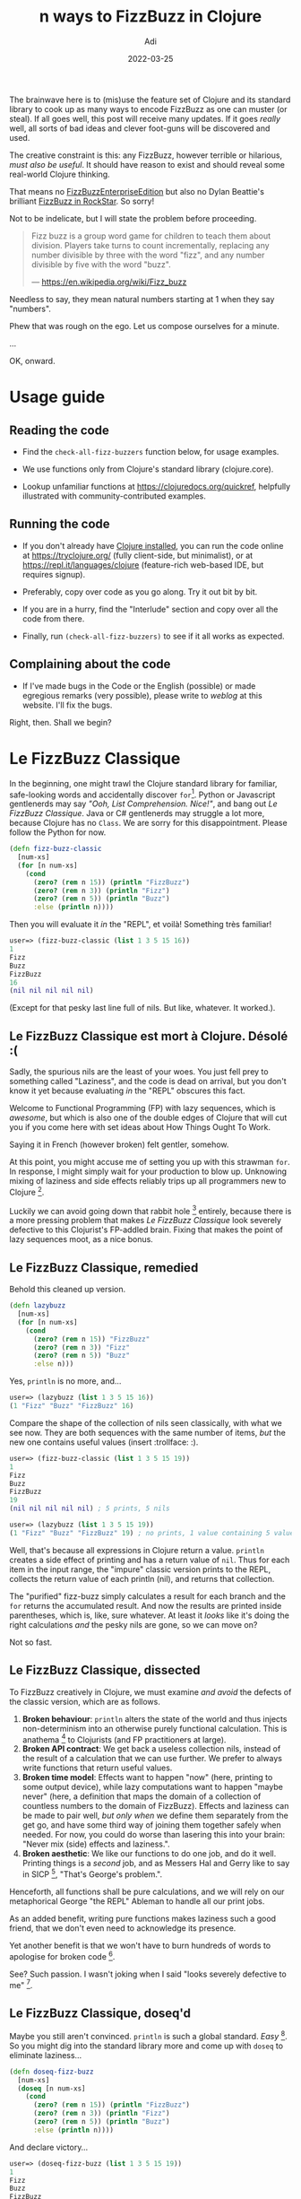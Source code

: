 # SHITE_META
#+title: n ways to FizzBuzz in Clojure
#+summary: FizzBuzz is everywhere. Every programmer passes through its rite of passage, or at least bears witness to another. Over the years, many gentlenerds have taken it upon themselves to discover ever new ways to incant those hoary symbols. I hereby enjoin these few drops of Clojure to that roiling ocean of FizzBuzzery.
#+author: Adi
#+date: 2022-03-25
#+updated: 2022-03-25
#+tags: clojure functional_programming howto riff
#+include_toc: yes
# SHITE_META

The brainwave here is to (mis)use the feature set of Clojure and its standard
library to cook up as many ways to encode FizzBuzz as one can muster (or steal).
If all goes well, this post will receive many updates. If it goes /really/
well, all sorts of bad ideas and clever foot-guns will be discovered and used.

The creative constraint is this: any FizzBuzz, however terrible or hilarious,
/must also be useful/. It should have reason to exist and should reveal some
real-world Clojure thinking.

That means no [[https://github.com/EnterpriseQualityCoding/FizzBuzzEnterpriseEdition][FizzBuzzEnterpriseEdition]]
but also no Dylan Beattie's brilliant [[https://www.youtube.com/watch?v=6avJHaC3C2U&t=3350s][FizzBuzz in RockStar]].
So sorry!

Not to be indelicate, but I will state the problem before proceeding.

#+begin_quote
Fizz buzz is a group word game for children to teach them about division.
Players take turns to count incrementally, replacing any number divisible by
three with the word "fizz", and any number divisible by five with the word "buzz".

--- https://en.wikipedia.org/wiki/Fizz_buzz
#+end_quote

Needless to say, they mean natural numbers starting at 1 when they say "numbers".

Phew that was rough on the ego. Let us compose ourselves for a minute.

...

OK, onward.

* Usage guide
** Reading the code
   - Find the ~check-all-fizz-buzzers~ function below, for usage examples.

   - We use functions only from Clojure's standard library (clojure.core).

   - Lookup unfamiliar functions at https://clojuredocs.org/quickref, helpfully
     illustrated with community-contributed examples.
** Running the code
   - If you don't already have [[https://clojure.org/guides/getting_started][Clojure installed]],
     you can run the code online at https://tryclojure.org/ (fully client-side,
     but minimalist), or at https://repl.it/languages/clojure (feature-rich
     web-based IDE, but requires signup).

   - Preferably, copy over code as you go along. Try it out bit by bit.

   - If you are in a hurry, find the "Interlude" section and copy over all the
     code from there.

   - Finally, run ~(check-all-fizz-buzzers)~ to see if it all works as expected.
** Complaining about the code

   - If I've made bugs in the Code or the English (possible) or made egregious
     remarks (very possible), please write to /weblog/ at this website. I'll
     fix the bugs.

   Right, then. Shall we begin?
* Le FizzBuzz Classique
  In the beginning, one might trawl the Clojure standard library for familiar,
  safe-looking words and accidentally discover ~for~[fn:stdlib].
  Python or Javascript gentlenerds may say /"Ooh, List Comprehension. Nice!"/,
  and bang out /Le FizzBuzz Classique/. Java or C# gentlenerds may struggle a
  lot more, because Clojure has no ~Class~. We are sorry for this disappointment.
  Please follow the Python for now.

  #+begin_src clojure
    (defn fizz-buzz-classic
      [num-xs]
      (for [n num-xs]
        (cond
          (zero? (rem n 15)) (println "FizzBuzz")
          (zero? (rem n 3)) (println "Fizz")
          (zero? (rem n 5)) (println "Buzz")
          :else (println n))))
  #+end_src

  Then you will evaluate it /in/ the "REPL", et voilà! Something
  très familiar!

  #+begin_src clojure
    user=> (fizz-buzz-classic (list 1 3 5 15 16))
    1
    Fizz
    Buzz
    FizzBuzz
    16
    (nil nil nil nil nil)
  #+end_src

  (Except for that pesky last line full of nils. But like, whatever. It worked.).
** Le FizzBuzz Classique est mort à Clojure. Désolé :(
   Sadly, the spurious nils are the least of your woes. You just fell prey to
   something called "Laziness", and the code is dead on arrival, but you don't
   know it yet because evaluating /in/ the "REPL" obscures this fact.

   Welcome to Functional Programming (FP) with lazy sequences, which is /awesome/,
   but which is also one of the double edges of Clojure that will cut you if you
   come here with set ideas about How Things Ought To Work.

   Saying it in French (however broken) felt gentler, somehow.

   At this point, you might accuse me of setting you up with this strawman ~for~.
   In response, I might simply wait for your production to blow up. Unknowing
   mixing of laziness and side effects reliably trips up all programmers new to
   Clojure [fn:repl].

   Luckily we can avoid going down that rabbit hole [fn:lazy] entirely, because
   there is a more pressing problem that makes /Le FizzBuzz Classique/ look
   severely defective to this Clojurist's FP-addled brain. Fixing that makes the
   point of lazy sequences moot, as a nice bonus.
** Le FizzBuzz Classique, remedied
   Behold this cleaned up version.

   #+begin_src clojure
     (defn lazybuzz
       [num-xs]
       (for [n num-xs]
         (cond
           (zero? (rem n 15)) "FizzBuzz"
           (zero? (rem n 3)) "Fizz"
           (zero? (rem n 5)) "Buzz"
           :else n)))
   #+end_src

   Yes, ~println~ is no more, and...

   #+begin_src clojure
   user=> (lazybuzz (list 1 3 5 15 16))
   (1 "Fizz" "Buzz" "FizzBuzz" 16)
   #+end_src

   Compare the shape of the collection of nils seen classically, with what we see
   now. They are both sequences with the same number of items, /but/ the new one
   contains useful values (insert :trollface: :).

   #+begin_src clojure
     user=> (fizz-buzz-classic (list 1 3 5 15 19))
     1
     Fizz
     Buzz
     FizzBuzz
     19
     (nil nil nil nil nil) ; 5 prints, 5 nils

     user=> (lazybuzz (list 1 3 5 15 19))
     (1 "Fizz" "Buzz" "FizzBuzz" 19) ; no prints, 1 value containing 5 values
   #+end_src

   Well, that's because all expressions in Clojure return a value. ~println~
   creates a side effect of printing and has a return value of ~nil~. Thus for
   each item in the input range, the "impure" classic version prints to the REPL,
   collects the return value of each println (nil), and returns that collection.

   The "purified" fizz-buzz simply calculates a result for each branch and the
   ~for~ returns the accumulated result. And now the results are printed inside
   parentheses, which is, like, sure whatever. At least it /looks/ like it's
   doing the right calculations /and/ the pesky nils are gone, so we can move on?

   Not so fast.
** Le FizzBuzz Classique, dissected
   To FizzBuzz creatively in Clojure, we must examine /and avoid/ the defects of
   the classic version, which are as follows.

   1. *Broken behaviour*: ~println~ alters the state of the world and thus
      injects non-determinism into an otherwise purely functional calculation.
      This is anathema [fn:anathema] to Clojurists (and FP practitioners at large).
   2. *Broken API contract*: We get back a useless collection nils, instead of the
      result of a calculation that we can use further. We prefer to always write
      functions that return useful values.
   3. *Broken time model*: Effects want to happen "now" (here, printing to
      some output device), while lazy computations want to happen "maybe never"
      (here, a definition that maps the domain of a collection of countless
      numbers to the domain of FizzBuzz). Effects and laziness can be made to
      pair well, /but only when/ we define them separately from the get go, and
      have some third way of joining them together safely when needed. For now,
      you could do worse than lasering this into your brain: "Never mix (side)
      effects and laziness.".
   4. *Broken aesthetic*: We like our functions to do one job, and do it well.
      Printing things is a /second/ job, and as Messers Hal and Gerry like to
      say in SICP [fn:sicp], "That's George's problem.".

   Henceforth, all functions shall be pure calculations, and we will rely on
   our metaphorical George "the REPL" Ableman to handle all our print jobs.

   As an added benefit, writing pure functions makes laziness such a good friend,
   that we don't even need to acknowledge its presence.

   Yet another benefit is that we won't have to burn hundreds of words to apologise
   for broken code [fn:please].

   See? Such passion. I wasn't joking when I said "looks severely defective to me" [fn:imperative].
** Le FizzBuzz Classique, doseq'd
   Maybe you still aren't convinced. ~println~ is such a global standard. /Easy/ [fn:simple].
   So you might dig into the standard library more and come up with ~doseq~ to
   eliminate laziness...

   #+begin_src clojure
     (defn doseq-fizz-buzz
       [num-xs]
       (doseq [n num-xs]
         (cond
           (zero? (rem n 15)) (println "FizzBuzz")
           (zero? (rem n 3)) (println "Fizz")
           (zero? (rem n 5)) (println "Buzz")
           :else (println n))))
   #+end_src

   And declare victory...

   #+begin_src clojure
     user=> (doseq-fizz-buzz (list 1 3 5 15 19))
     1
     Fizz
     Buzz
     FizzBuzz
     19
     nil ; maybe we can live with just one nil?
   #+end_src

   But the code is still fatally broken for the other reasons, and now /it is
   also worse/, because this implementation cannot say "here are /all/ the
   fizzbuzzes". Only a lazy definition can say this /and/ allow you to carry on
   computing. Besides, ~doseq~ is meant for cases when we /want to cause/ side
   effects. And the functional Clojurist almost never /wants/ to.

   Remember the children's game definition of FizzBuzz? It is beautiful because
   it /does not/ say "FizzBuzz only for the first K numbers". Now if you go
   DuckDuck search the standard coding interview version of the question, what
   do you find? "Write a program that prints the numbers from 1 to 100
   such that...".

   Boo.
** Le FizzBuzz Classique, doall'd
   As a famous TV detective would say; "Oh, just one other thing.". Here are ways
   to break your programs. And if you are feeling suitably adventurous, to also
   test the stability of your employment.

   The following invocation of ~lazybuzz~ in your ~-main~ would not be fine,
   assuming you wanted to do something useful with it. But would also not
   precipitate anything terrible.
   #+begin_src clojure
     (defn -main
       "The entry point to your microservice."
       [& args]
       ;; Do things ...
       (println "I'm about to do...")

       ;; No block, no foul.
       (lazybuzz (range))

       ;; Sure, why not ...
       (println "I'm done!"))
   #+end_src

   Here is a good way to break your software _and_ print FizzBuzzes to the console
   indefinitely (or at least as long as your computer can make new numbers).
   #+begin_src clojure
     (defn -main
       "The entry point to your microservice."
       [& args]
       ;; Do things ...
       (println "I'm about to do...")

       ;; Spin wheels until the numbers run out.
       (doseq-fizz-buzz (range))

       ;; Maybe never ...
       (println "I'm done!"))
   #+end_src

   As a funner party trick, if you make a computer (VM) with a bad output device
   (or redirect program output to /dev/full), then you can crash or hang your
   program. If you discover it crashes, feel free to daemonise it and make an
   infinitely restarting JVM process that does nothing but burn CPU cycles.
   Take that, cryptominers!

   To be fair, you can also break programs with lazy evaluation, with the added
   benefit of doing it silently. But at least you are forced to say ~doall~,
   which might make you feel at least a tiny bit guilty.
   #+begin_src clojure
     (defn -main
       "The entry point to your microservice."
       [& args]
       ;; Do things...
       (println "I'm about to do...")

       ;; Spin wheels silently, until OOM or no more numbers,
       ;; whichever happens first.
       (doall (lazybuzz (range)))

       ;; Maybe not ...
       (println "I'm done!"))
   #+end_src

   To see if you can get /fired/ by solving fizzbuzz (now that's a concept,
   innit?), you can ship to production [fn:fired] the...
   - doseq version, to fill up your log files with fizzbuzz. They will fill
     up really fast. Faster than logrotate.
   - doall lazybuzz version, to confuse the daylights out of everyone, at
     least until your process dies with OOM.
   - badly daemonised verison, to enjoy repeated restart cycles through crashes
     from number overflows and/or OOMs.
   - Or something actually dangerous...

   #+begin_src clojure
     (defn -main
       "The entry point to your microservice."
       [& args]
       ;; Do things...
       (println "I'm about to do...")

       ;; Your /thought/ you were going to /do/ something useful here.
       (fizz-buzz-classic (range))

       ;; You now falsely believe you did something useful ...
       (println "I'm done!"))
   #+end_src

   I assure you, experienced Clojurists are no longer grinning at the tomfoolery.
   Many of us have shipped [fn:lazyleak] (or /almost/ shipped) this category of
   bugs to prod. Not fun.

   OK, now I consider /Le Cheval Classique/ suitably flogged postmortem, and
   yourself suitably /Caveat Emptor/-ed.

   Now we will FizzBuzz joyously.
* Little functions are good!
  Once we remove the /ick/ of ~println~ from our code, we can see further room
  for improvement. ~(zero? (rem n divisor))~ is not only a common pattern,
  it is actually a distinct /idea/, viz. "Is ~n~ /divisible/ by ~divisor~?".

  We can name it locally, with ~let~.
  #+begin_src clojure
    (defn letbuzz
      [num-xs]
      (for [n num-xs]
        (let [divisible? (fn [n1 n2] (zero? (rem n1 n2)))] ; locally-bound lambda
          (cond
            (divisible? n 15) "FizzBuzz"
            (divisible? n 3) "Fizz"
            (divisible? n 5) "Buzz"
            :else n))))
  #+end_src

  /However/, this definition of divisibility is generally applicable to numbers,
  so it makes sense to define a top-level global concept.
  #+begin_src clojure
    (def divisible?
      "True when the remainder of n1/n2 is zero. e.g. (divisible? 4 2) => true"
      (fn [n1 n2] (zero? (rem n1 n2))))
  #+end_src

  Yep, ~defn~ is just ~def~ + ~fn~ under the hood, and we can conveniently
  write the same thing as follows.
  #+begin_src clojure
    (defn divisible?
      "True when the remainder of n1/n2 is zero. e.g. (divisible? 4 2) => true"
      [n1 n2]
      (zero? (rem n1 n2)))
  #+end_src

  We can also use ~comp~ to define divisibility more succinctly.
  #+begin_src clojure
    (def divisible?
      "True when the remainder of n1/n2 is zero. e.g. (divisible? 4 2) => true"
      (comp zero? rem))
  #+end_src

  Since the various implementations of ~divisible?~ are all pure functions,
  they are drop-in replacements for each other ("referentially transparent").
  Use whichever version you like best.

  It may seem silly to write such tiny functions, but we earn a lot of firepower
  by lifting out named domain concepts, /especially/ the simple ones, because
  we can /compose/ them flexibly to express other domain concepts as needed.
* map reduce for FizzBuzz
  Here's a doozy. By putting FizzBuzz /logic/ inside ~for~, we have in fact
  deeply intertwined [fn:complect] two very distinct computations; viz. sequence
  generation, and choice-making.

  Suppose we lifted out the decision logic into its own function?
  #+begin_src clojure
    (defn basic-buzz
      "We can also trivially rewrite this with 'condp'.
      ref: https://clojuredocs.org/clojure.core/condp"
      [n]
      (cond
        (divisible? n 15) "FizzBuzz"
        (divisible? n 3) "Fizz"
        (divisible? n 5) "Buzz"
        :else n))

    (comment
      ;; Unsurprisingly...
      (basic-buzz 1) => 1
      (basic-buzz 3) => "Fizz"
      (basic-buzz 5) => "Buzz"
      (basic-buzz 15) => "FizzBuzz"
      )
  #+end_src

  Now we can bring back ~for~ this way...
  #+begin_src clojure
    (def all-fizz-buzzes
      (for [n (rest (range))]
        (basic-buzz n)))
  #+end_src

  But our new choice opens up the design space, because we can directly say
  "this is just a mapping of the domain of numbers to the domain of FizzBuzz".
  #+begin_src clojure
    (def all-fizz-buzzes
      (map basic-buzz (rest (range))))
  #+end_src

  Now since ~map~ is conceptually just a special case of ~reduce~, we could write
  the following. /However/ in Clojure, ~map~ is lazy but ~reduce~ is eager, and
  we only use /reduce/ when we want to force a final calculation.
  #+begin_src clojure
    (def just-some-fizz-buzzes
      (reduce (fn [result n]
                (conj result
                      (basic-buzz n)))
              []
              ;; the classic programmer's problem statement
              (range 1 101)))
  #+end_src

  Once again, we earned more compositional power by lifting out another small
  concept. Let's do some more of that.
* Domain Driven Design FizzBuzz
  We can further define concepts specific to the business domain of FizzBuzz.
  This opens up our design space even more.

  Before that I'll make one small tweak to help us express ourselves better.
  I'll rearrange the argument list of ~divisible?~ so that the "more constant"
  argument is placed first, and successively more variable argument(s) are
  placed successively. Also rely on "truthiness" in Clojure to imply yes/no.
  #+begin_src clojure
    (defn divisible?
      "Given a number 'n', return the given word (truthy) when it is divisible
       by the divisor, or nil otherwise (falsey)."
      [divisor the-word n]
      (when (zero? (rem n divisor))
        the-word))

    (def fizzes?
      "Is a given number divisible by 3?"
      (partial divisible? 3 "Fizz"))

    (def buzzes?
      "Is a given number divisible by 5?"
      (partial divisible? 5 "Buzz"))

    (def fizzbuzzes?
      "Is a given number divisible by 3 and 5?"
      (partial divisible? 15 "FizzBuzz"))
  #+end_src

  Now we can rewrite ~basic-buzz~ using ~or~, which short-circuits, and
  returns the first /truthy/ value it encounters. You will see this construct
  in real-world Clojure code.
  #+begin_src clojure
    (defn or-buzz
      "Just like conditional matching, but exploit short-circuit behaviour of 'or'.
       Sadly, order of conditionals still matters."
      [n]
      (or (fizzbuzzes? n)
          (buzzes? n)
          (fizzes? n)
          n))
  #+end_src

  We argued that we are essentially expressing a choice, and that we can even
  do it with ~juxt~, because once we grok ~juxt~, we want to use it /everywhere/.
  #+begin_src clojure
    (defn juxt-buzz
      "juxt for fun:
           e.g. ((juxt f g h) 42) -> [(f 42) (g 42) (h 42)]
           cf. https://clojuredocs.org/clojure.core/juxt
       Sadly, order of conditional checks still matters, which combined with
       the nil-punning that's going on here is too subtle for production use."
      [n]
      (some identity ((juxt fizzbuzzes? buzzes? fizzes? identity)
                      n)))
  #+end_src
  Yeah, that's a head-scratcher. Best leave it back at home.
* Actually Domain Driven FizzBuzz
  You might protest that well actually the clever little functions, in fact,
  express the domain of the /solution/ (the business of calculating FizzBuzz),
  not the domain of the /problem/ (arithmetic representation of FizzBuzz).

  And even though I flunked maths a lot, I would concur. So here goes nothing...

  15 is the least common multiple of the prime factors. Suppose we cook up an
  encoding scheme based on remainders of 15, and write it down as a lookup table?
  We can then find ~(rem n 15)~, and look up the answer to FizzBuzz in the table.

  Why do a lookup table? Well, what is the simplest possible function? A literal
  hard-coded lookup table!

  In Clojure, we can use hash-maps to write down look-up tables.
  #+begin_src clojure
    ;; A table of remainders of 15, in a hash-map.
    {0  "FizzBuzz"
     3  "Fizz"
     6  "Fizz"
     9  "Fizz"
     12 "Fizz"
     5  "Buzz"
     10 "Buzz"}
  #+end_src

  And here is a very fun and useful fact. Clojure hash-maps are not just inert
  data. They also behave as functions of their keys. We can literally call
  ~({:a 42} :a)~ and get back 42. Noice!

  So suppose we define a global lookup table?
  #+begin_src clojure
    (def rem15->fizz-buzz
      {0  "FizzBuzz"
       3  "Fizz"
       6  "Fizz"
       9  "Fizz"
       12 "Fizz"
       5  "Buzz"
       10 "Buzz"})

    (comment
      (rem15->fizz-buzz (rem 3 15)) => "Fizz"
      (rem15->fizz-buzz (rem 5 15)) => "Buzz"
      (rem15->fizz-buzz (rem 15 15)) => "FizzBuzz"
      (rem15->fizz-buzz (rem 1 15)) => nil
      )
  #+end_src

  See the ~nil~ returned for "no result found"? If you were paying attention
  to the nil punning [fn:nilpun], and the short-circuiting ~or~, you might get
  the following idea. And you would not be wrong.
  #+begin_src clojure
    (defn or-rem15-buzz
      [n]
      (or (rem15->fizz-buzz (rem n 15))
          n))
  #+end_src

  But we can be more right by using the ~get~ function, which is designed for
  use with hash-maps, and which allows us to conveniently specify a fallback
  value for the "not found" case.
  #+begin_src clojure
    (defn get-rem15-buzz
      [n]
      (get rem15->fizz-buzz
           (rem n 15)
           n))
  #+end_src

  Not to press the point, but they are referentially transparent.
  #+begin_src clojure
    (= (map or-rem15-buzz (range 1 16))
       (map get-rem15-buzz (range 1 16)))
  #+end_src

  You may have also astutely noted that, in both the implementations above,
  the order of calculation ceases to matter. Now we are doing maths.
* FizzBuzz by construction
  Closely related to remainder lookup tables, we can make the observation that
  FizzBuzz is cyclical in modulo 3, 5, and 15. So we can directly define the
  /idea/ of FizzBuzz in those terms.

  This FizzBuzz is correctly ordered /by definition/.
  #+begin_src clojure
    (def mod-cycle-buzz
      "We can declare a lazy sequence of FizzBuzz as modulo 3, 5, 15.
      The sequence is ordered by definition."
      (let [n  identity
            f  (constantly "Fizz")
            b  (constantly "Buzz")
            fb (constantly "FizzBuzz")]
        (cycle [n n f
                n b f
                n n f
                b n f
                n n fb])))
  #+end_src

  Now, Clojure's ~map~ is not only lazy, it can also apply a function of ~n~
  arguments over ~n~ collections until any one of the collections is exhausted.
  So we can...
  #+begin_src clojure
    (def all-fizz-buzzes
      (map (fn [f n] (f n))
           mod-cycle-buzz ; countless modulo pattern
           (rest (range)))) ; countless sequence of numbers
  #+end_src

  If we think in terms of the prime factors 3 and 5, along with modulo cycles,
  it may inspire a generalised version of fizzbuzz, like so.
  #+begin_src clojure
    (defn any-mod-cycle-buzz
      "Given a number and a sequence of words mapping to prime factors,
       either return the corresponding word-version for the number position,
       or the number itself, if no prime factor exists.

       Basically, the set of words should map to set of prime factors.

       We also don't make any assumptions about order of words here. It is up
       to the caller to choose whatever sequence they please."
      [num & words]
      (or (not-empty (reduce str words))
          num))

    (map any-mod-cycle-buzz
         (range 1 16)
         (cycle [nil nil "Fizz"])
         (cycle [nil nil nil nil "Buzz"]))
  #+end_src

  And last but not least, this interpretation allows us to express the arithmetic
  /identity/ of the whole category of FizzBuzzes, which is, just the number
  sequence itself. (As in, the identity of + is 0 and that of * is 1).
  #+begin_src clojure
    (map any-mod-cycle-buzz
         (range 1 16))
  #+end_src
  But then again, I've flunked maths too often to be confident about any of this.
  Please complain to me if I'm wrong.
* Interlude: all the fizz-buzzes so far
  I'll drop this mini /pièce de résistance/ (for now), and pause for a breather.
  I've copied down all the fizz-buzz variants (minus doc strings for brevity).
  #+begin_src clojure
    (ns all.them.fizz.buzzers)

    (def fizz-buzz map) ; now, what `map` can do fizz-buzz can too

    ;; Le FizzBuzz Classique Functional

    (defn basic-buzz
      [n]
      (let [divisible? (comp zero? rem)]
        (cond
          (divisible? n 15) "FizzBuzz"
          (divisible? n 5) "Buzz"
          (divisible? n 3) "Fizz"
          :else n)))


    ;; Branching logic FizzBuzzes

    (defn divisible?
      [divisor the-word n]
      (when (zero? (rem n divisor))
        the-word))

    (def fizzes? (partial divisible? 3 "Fizz"))
    (def buzzes? (partial divisible? 5 "Buzz"))
    (def fizzbuzzes? (partial divisible? 15 "FizzBuzz"))

    (defn or-buzz
      [n]
      (or (fizzbuzzes? n)
          (buzzes? n)
          (fizzes? n)
          n))

    (defn juxt-buzz
      [n]
      (some identity
            ((juxt fizzbuzzes? buzzes? fizzes? identity)
             n)))


    ;; More mathematical FizzBuzzes

    (def rem15->fizz-buzz
      {0  "FizzBuzz"
       3  "Fizz"
       6  "Fizz"
       9  "Fizz"
       12 "Fizz"
       5  "Buzz"
       10 "Buzz"})

    (defn or-rem15-buzz
      [n]
      (or (rem15->fizz-buzz (rem n 15))
          n))

    (defn get-rem15-buzz
      [n]
      (get rem15->fizz-buzz
           (rem n 15)
           n))

    (def mod-cycle-buzz
      (let [n  identity
            f  (constantly "Fizz")
            b  (constantly "Buzz")
            fb (constantly "FizzBuzz")]
        (cycle [n n f
                n b f
                n n f
                b n f
                n n fb])))

    (defn any-mod-cycle-buzz
      [num & words]
      (or (not-empty (reduce str words))
          num))

    ;; Inspect and check the fizz-buzzes

    (defn call-all-fizz-buzzers
      [range-of-buzzees]
      [(fizz-buzz basic-buzz
                  range-of-buzzees)
       (fizz-buzz or-buzz
                  range-of-buzzees)
       (fizz-buzz juxt-buzz
                  range-of-buzzees)
       (fizz-buzz or-rem15-buzz
                  range-of-buzzees)
       (fizz-buzz get-rem15-buzz
                  range-of-buzzees)
       (fizz-buzz (fn [f n] (f n))
                  mod-cycle-buzz
                  range-of-buzzees)
       (fizz-buzz any-mod-cycle-buzz
                  range-of-buzzees
                  (cycle [nil nil "Fizz"])
                  (cycle [nil nil nil nil "Buzz"]))])

    (defn check-all-fizz-buzzers
      "Return true if all known fizz-buzzers produce equal results
       for the programmer's FizzBuzz for numbers 1 to 100"
      []
      (apply = (call-all-fizz-buzzers (range 1 101))))
  #+end_src

  And lest we forget, let us flog the dead horse one last time.
  #+begin_src clojure
    (defn severely-broken-buzz
      "Please don't do this in Clojure."
      [n]
      (cond
        (divisible? n 15) (println "FizzBuzz")
        (divisible? n 3) (println "Fizz")
        (divisible? n 5) (println "Buzz")
        :else (println n)))
  #+end_src

  The mind is abuzz drafting moaaaar variants... Stay tuned!
* Peano FizzBuzz
  Since we are computing with natural numbers, we can express FizzBuzz in terms
  of the "Successor" operation of Peano arithmetic.

  However, we have to modify our number system a bit to make it work right.
  We define a PeanoBuzz number to be a pair of a natural number and its FizzBuzz
  counterpart. The /PeanoBuzz/ number system starts at ~[0 0]~.

  We can enjoy the fruits of compositionality that we planted earlier.
  #+begin_src clojure
    (ns all.them.fizz.buzzers)

    (def rem15->fizz-buzz
      {0  "FizzBuzz"
       3  "Fizz"
       6  "Fizz"
       9  "Fizz"
       12 "Fizz"
       5  "Buzz"
       10 "Buzz"})

    (defn get-rem15-buzz
      [n]
      (get rem15->fizz-buzz
           (rem n 15)
           n))

    (def S
      "The PeanoBuzz number system starting at [0 0] is closed under
      this definition of Successor."
      (comp (juxt identity get-rem15-buzz)
            inc
            first))

    (def all-peano-buzzes
      (iterate S [0 0]))

    (comment
      (= (take 16 all-peano-buzzes)
         [[0 0] [1 1] [2 2]
          [3 "Fizz"] [4 4]
          [5 "Buzz"]
          [6 "Fizz"] [7 7] [8 8]
          [9 "Fizz"]
          [10 "Buzz"] [11 11]
          [12 "Fizz"] [13 13] [14 14]
          [15 "FizzBuzz"]]))
  #+end_src
  Since we have a ~S~ that closes over the /PeanoBuzz/ number system, I wonder
  if we can satisfy all the [[https://en.wikipedia.org/wiki/Peano_axioms][Peano Axioms]]? Probably another blog post :)

  Incidentally, we can trivially map the domain of PeanoBuzz back into the
  domain of FizzBuzz.
  #+begin_src clojure
    (ns all.them.fizz.buzzers)

    (= (fizz-buzz basic-buzz
                  (range 1 101))
       (fizz-buzz second
                  (take 100 (rest all-peano-buzzes))))
  #+end_src

  We are already half way to Lambda Calculus / Church Numerals. But going there
  will side-track our FizzBuzz expedition way too much. So I'll leave the Church
  Numerals version as an exercise to the reader [fn:churchnums]. Try to make it
  so that that we can define an ~all-church-nums-buzz~ and slot it into the
  ~fizz-buzz~ checks we already have.
* Dispatch Buzz
  If you squint at the conditional FizzBuzzes, like ~basic-buzz~, ~or-buzz~ etc.,
  you might re-see them as a /dispatch/ problem. And why would you be wrong?
  They, like any other if-else-y construct are truth tables hard-wired to
  "finalised" values or operations.

  Naturally we will follow the consummate Clojurian's primal instinct of needing
  to pry apart two things masquerading as one (/"decomplecting"/ [fn:decomplect]
  in Clojurish). But, /what exactly/ are we, ah, /decomplecting/? Now that is
  a very interesting rabbit hole.

  In this case we are /"separating mechanism from policy"/ [fn:mechapolicy].
  Figuring out how to do this delivers a powerful, flexible method of program
  design into our eager hands.

  This table shows "mechanism" and "policy" hard-wired together.

  #+begin_src org
  <-- ------- MECHANISM -------- -->|<-- POLICY -->

  | n divisible? 3 | n divisible? 5 | Final value |
  |----------------+----------------+-------------|
  | true           | true           | FizzBuzz    |
  | true           | false          | Fizz        |
  | false          | true           | Buzz        |
  | false          | false          | n           |
  #+end_src

  Here is an attempt to pry the two apart.

  /*Mechanism*/

  The /*"mechanism"*/ here is /any/ function that translates a number (or more
  generally, /any/ thing) to the two inputs of a 2-value truth table. We can
  see it more clearly if we rewrite the input columns of the truth table like
  this. Here ~f~ and ~g~ are functions of ~a~ to Boolean.

  #+begin_src org
    | (f a) | (g a) |
    |-------+-------|
    | true  | true  |
    | true  | false |
    | false | true  |
    | false | false |
  #+end_src

  We can express this as a Clojure punction 'coz (f a) (g a) is ((juxt f g) a).
  #+begin_src clojure
    (ns dispatch.buzz)

    (defn mechanism
      "Given two functions, presumably of anything -to-> Boolean, return
      a function that can construct inputs of a 2-input truth table."
      [f? g?]
      (juxt f? g?))
  #+end_src

  See? Such abstract. Much general-purpose. Very decomplect. Wow.

  /*Policy*/

  Here, we define /*"policy"*/ as something having special context of FizzBuzz
  that consumes input rows of the truth table and emits corresponding output fields.

  First, we specialise the abstract ~mechanism~ to a FizzBuzz mechanism. You
  may smirk [fn:javajoke], but just you wait. There is a (multi) method to the
  madness...

  Here is the table we started with, rewritten for our specialisation.

  #+begin_src org
    | (fizzes? n) | (buzzes? n) | (mechanism fizzes? buzzes?) -> mfb |
    |-------------+-------------+------------------------------------|
    | true        | true        | (mfb n) => "FizzBuzz"              |
    | true        | false       | (mfb n) => "Fizz"                  |
    | false       | true        | (mfb n) => "Buzz"                  |
    | false       | false       | (mfb n) => n                       |
  #+end_src

  Here is the intermediate step of the specialisation, viz. ~(mechanism f g) -> h~.
  #+begin_src clojure
    (ns dispatch.buzz)

    (defn divisible?
      [divisor n]
      (zero? (rem n divisor)))

    (def fizzes? (partial divisible? 3))
    (def buzzes? (partial divisible? 5))

    ;; If we take the abstract mechanism and give it functions
    ;; that test numbers for fizzery and buzzery, then we can
    ;; construct a version of the truth table that is /concretely/
    ;; specific to FizzBuzz.
    (comment
      (= (map (mechanism fizzes? buzzes?)
              [15 3 5 1])
         [[true true]
          [true false]
          [false true]
          [false false]])
      )
  #+end_src

  Finally, we hang it all together with Clojure's multimethods [fn:multimethods], like so.
  #+begin_src clojure
    (ns dispatch.buzz)

    (def fizz-buzz map)

    (def fizz-buzz-mechanism
      (mechanism fizzes? buzzes?))

    (defmulti dispatch-buzz
      "It yields the third column of the truth table."
      fizz-buzz-mechanism)

    ;; The /Policy/, fully realised.
    ;; ((mechanism fizzes? buzzes?) n) -> final results
    (defmethod dispatch-buzz [true true]
      [n]
      "FizzBuzz")

    (defmethod dispatch-buzz [true false]
      [n]
      "Fizz")

    (defmethod dispatch-buzz [false true]
      [n]
      "Buzz")

    (defmethod dispatch-buzz :default
      [n]
      n)

    ;; The /Policy/, applied.
    (comment
      (= (fizz-buzz dispatch-buzz
                    [1 3 5 15 16])
         [1 "Fizz" "Buzz" "FizzBuzz" 16])
      )
  #+end_src

  Yes, 'tis a wee FizzBuzz interpreter!

  (Pirouettes off-stage, gracefully.)
* Embarrassingly Parallel FizzBuzz
  It turns out FizzBuzz is one of those so-called [[https://en.wikipedia.org/wiki/Embarrassingly_parallel][Embarrassingly Parallel]] problems.

  #+begin_src clojure
    (ns all.them.fizz.buzzers)

    (def fizz-buzz map)

    ;; Add 1 character for parallel map.
    (def embarrassingly-parallel-fizz-buzz pmap)

    (comment
      (let [range-of-buzzees (range 1 101)]
        (= (fizz-buzz basic-buzz
                      range-of-buzzees)
           (embarrassingly-parallel-fizz-buzz basic-buzz
                                              range-of-buzzees)))
      )
  #+end_src
  I was almost too embarrassed to write this, but I'm glad good sense prevailed,
  because the trivial replacement of ~map~ with ~pmap~ teaches a lesson.

  Parallelism is impossibly hard if we don't have pure functions, immutability,
  and laziness. When we do, it reduces to merely hard but tractable. The
  proverbial single character code modification (in this case, literally so)
  gets a free ride on those other constructs.

  We can see it in ~pmap~'s implementation. It is fairly straightforward. Fetch
  its source and stare at it for a bit; ~(clojure.repl/source pmap)~. You will
  be able to make sense of it with a bit of cross-referencing ClojureDocs.

  If your favourite language has something similar (parallel version of a
  sequential function), and if you choose to compare implementations, I will
  be delighted to learn from your analysis!
* OOP Buzz
  What is an Object in, say, Java? It is a combination of four distinct things:
  - Name (Class name / Java type)
  - Structure (Class members, methods etc.)
  - Behaviour (effects caused by methods)
  - State (contained in the run-time instance of the Class)

  In Clojure, /all of these are separate/ ("available a la carte", in Clojurish),
  the consequences of which are hard to explain sans a motivating example.

  Clojure's approach to Polymorphism allow us to do things like this.
  #+begin_src clojure
    (ns oops.fizzbuzz)

    (def divisible? (comp zero? rem))
    (def fizz-buzz map)

    ;; Like a Java Interface, but better.
    (defprotocol IFizzBuzz
      (proto-buzz [this]))

    ;; We can add new behaviour to existing types,
    ;; including /any/ Java built-in type.
    (extend-protocol IFizzBuzz
      java.lang.Number
      (proto-buzz [this]
        (cond
          (divisible? this 15) "FizzBuzz"
          (divisible? this 3) "Fizz"
          (divisible? this 5) "Buzz"
          :else this)))

    (comment
      ;; Now we can do this
      (= (fizz-buzz proto-buzz
                    [1 3 5 15 16])
         [1 "Fizz" "Buzz" "FizzBuzz" 16])

      ;; And we can also do this
      (= (fizz-buzz proto-buzz
                    [1.0 3.0 5.0 15.0 15.9])
         [1.0 "Fizz" "Buzz" "FizzBuzz" 15.9])

      ;; WITHOUT breaking any existing Equality semantics.
      ;; (= 42 42) => true (long and long)
      ;; (= 42 42.0) => false (long and double)
      ;; (= 42.0 42.0) => true (double and double)

      ;; Thus, this is false, as it should be.
      (= (fizz-buzz proto-buzz
                    [1 3 5 15 16])
         (fizz-buzz proto-buzz
                    [1.0 3.0 5.0 15.0 15.9]))
      )
  #+end_src

  Not to put too fine a point on it, but Clojure is a /far more capable/
  Object Oriented Programming System than say Java or Kotlin, a fact which I
  have personally profited from handsomely in the past [fn:inclojuretalk].

  Why?

  In short, Clojure cleanly solves the "[[https://en.wikipedia.org/wiki/Expression_problem][Expression Problem]]".

  In long, you can...
  - Watch [[https://www.youtube.com/watch?v=kQhOlWXXl2I][Clojure Protocols Explained]], by Sean Devlin.
  - Watch [[https://www.infoq.com/presentations/Clojure-Expression-Problem/][Clojure's Solutions to the Expression Problem]], by Chris Houser.
  - Listen to [[https://www.infoq.com/interviews/hickey-clojure-protocols/][Rich Hickey on Protocols and Clojure 1.3]], by Rich Hickey.
  - Read "[[https://gist.github.com/reborg/dc8b0c96c397a56668905e2767fd697f][Rich Already Answered That!]]", curated by reborg.
    /"A list of commonly asked questions, design decisions, reasons why Clojure
    is the way it is as they were answered directly by Rich."/
  - Read the parable of [[https://people.csail.mit.edu/gregs/ll1-discuss-archive-html/msg03277.html][The venerable master Qc Na and his student Anton]].
    This [[https://news.ycombinator.com/item?id=14235020][HN thread]] also has some interesting links (and diatribes).

  In /very/ short... Tweet this, look smart, get paid!

  #+begin_quote
  /If you do Functional Programming right, you get Object Oriented Programming
  for free #Clojure. (And vice-versa e.g. #Erlang #Smalltalk #OCaml)./

  - Yours Truly
  #+end_quote
* Non-Destructive FizzBuzz
  ~proto-buzz~ is a great motivating example of what I would like to call the
  /*Non-Destructive*/ FizzBuzz.

  All the FizzBuzz solutions seen previously, except PeanoBuzz, lose information.
  This is almost always bad because its impossible to reverse information loss.
  The inverse is also true. It is almost always good to /augment/ information.
  Prefer to enrich information and retain as much as resources permit (organised
  neatly, of course). Ask any lawyer or accountant or friendly neighbourhood
  Clojurian which alternative would set their hair on fire.

  Here I play with some more ways to FizzBuzz non-destructively.

  As I do, I meditate upon the extra super nice thing about ~proto-buzz~.
  Which is that we did /not/ have to invent a new number system or box numbers
  in some composite FizzBuzz data representation /and/ we lost no functionality
  --- numbers still behave exactly as we expect, with zero added overhead!
** Composite Data Buzz
   PeanoBuzz was an example of writing FizzBuzz in terms of "composite" data.
   Abstractly, that idea is basically "attach some meta-data to my things".

   PeanoBuzz was a tuple ~[3 "Fizz"]~, but it could very well have been a custom
   map representation, say, ~{:n 3 :fizzbuzz "Fizz"}~.

   We can do one better by using Clojure Records to attach full-blooded Java
   types to our numbers [fn:boxednums] /and also/ make "composite" data, because
   Records give us all the features of generic hash-maps for free.
   #+begin_src clojure
     (ns boxed.fizz.buzz)

     (def divisible? (comp zero? rem))
     (def fizz-buzz map)

     (defrecord Fizz [n])
     (defrecord Buzz [n])
     (defrecord FizzBuzz [n])
     (defrecord Identity [n])

     (defn boxed-buzz
       [n]
       (cond
         (divisible? n 15) (->FizzBuzz n)
         (divisible? n 3) (->Fizz n)
         (divisible? n 5) (->Buzz n)
         :else (->Identity n)))

     (def all-boxed-buzzes
       (map boxed-buzz
            (rest (range))))

     (comment
       ;; Composite hash-map-like data!
       (= (fizz-buzz boxed-buzz
                     [1 3 5 15])
          [#boxed.fizz.buzz.Identity{:n 1}
           #boxed.fizz.buzz.Fizz{:n 3}
           #boxed.fizz.buzz.Buzz{:n 5}
           #boxed.fizz.buzz.FizzBuzz{:n 15}]) ; => true

       ;; Which is nondestructive!
       (= [1 3 5 15]
          (fizz-buzz (comp :n boxed-buzz)
                     [1 3 5 15])) ; => true

       ;; And which has real Java types!
       (= (map type (fizz-buzz boxed-buzz [1 3 5 15]))
          [boxed.fizz.buzz.Identity
           boxed.fizz.buzz.Fizz
           boxed.fizz.buzz.Buzz
           boxed.fizz.buzz.FizzBuzz]) ; => true
       )
   #+end_src

   Further exercises for the dear reader!
   - Re-implement PeanoBuzz using Clojure hash-maps!
   - Re-re-implement PeanoBuzz with Records!
   - /Separately/ write something that can return the classic string-or-number
     equivalent of your composite types! (Hint: use multimethods and/or protocols
     as appropriate).

   Last but not least, ask yourself "But what about equality? And the rest of
   arithmetic?" while comparing these with ~proto-buzz~.
** Clojure Spec'd Buzz
   Off-label use of [[https://clojure.org/guides/spec][Clojure Spec]]'s ~conform~ as a parser can be very handy.
   #+begin_src clojure
     (ns conformer.buzz)
     (require '[clojure.spec.alpha :as s])

     (defn divisible?
       [divisor n]
       (zero? (rem n divisor)))

     (def fizzes? (partial divisible? 3))
     (def buzzes? (partial divisible? 5))

     (s/def ::number number?)
     (s/def ::fizzes (s/and ::number fizzes?))
     (s/def ::buzzes (s/and ::number buzzes?))

     (comment
       ;; Now we can parse input data...
       (s/conform ::fizzes 3) ; => 3
       (s/conform ::buzzes 5) ; => 5
       (s/conform ::buzzes 3) ; => :clojure.spec.alpha/invalid
       (s/conform (s/and ::fizzes ::buzzes) 15) ; => 15

       ;; And we can handle non-conforming data gracefully,
       ;; instead of panicking and throwing exceptions.
       (s/conform (s/or ::fizzes ::buzzes) "lol") ; :clojure.spec.alpha/invalid
       )

     (def fizz-buzz-specs
       "Set of FizzBuzz parsers."
       #{::fizzes ::buzzes ::number})

     (defn spec-parse-buzz
       "Conform the given input to the set of specs for fizz-buzz, and return
       a pair of the input and a map of parsed values keyed by the parser name."
       [x]
       [x (zipmap fizz-buzz-specs
                  (map #(s/conform % x) fizz-buzz-specs))])

     (def all-spec-buzzes
       (map spec-parse-buzz
            (rest (range))))

     (comment
       ;; And we can...
       (take 100 all-spec-buzzes)

       ;; Which gives us enriched data, like this:
       (= (into {} (map spec-parse-buzz [1 3 5 15 "lol"]))
          {1 #:conformer.buzz{:fizzes :clojure.spec.alpha/invalid,
                              :buzzes :clojure.spec.alpha/invalid,
                              :number 1},
           3 #:conformer.buzz{:fizzes 3,
                              :buzzes :clojure.spec.alpha/invalid,
                              :number 3},
           5 #:conformer.buzz{:fizzes :clojure.spec.alpha/invalid,
                              :buzzes 5,
                              :number 5},
           15 #:conformer.buzz{:fizzes 15,
                               :buzzes 15,
                               :number 15},
           "lol" #:conformer.buzz{:fizzes :clojure.spec.alpha/invalid,
                                  :buzzes :clojure.spec.alpha/invalid,
                                  :number :clojure.spec.alpha/invalid}}) ; => true
      )
   #+end_src
   However, like off-label use of anything, this ~conform~-as-parser trick too
   skirts the "can be a very bad idea" territory.

   YMMV.
** Wicked pprint Buzz
   [[https://twitter.com/rdivyanshu][@rdivyanshu]] said to add this extra [[https://github.com/clojure/clojure/blob/b1b88dd25373a86e41310a525a21b497799dbbf2/src/clj/clojure/pprint/dispatch.clj#L175][pprint dispatcher]],
   /"and let no number escape fizzbuzzness when showing itself"/.

   Why not?
   #+begin_src clojure
     (ns pprint.buzz)
     (require '[clojure.pprint :as pp])

     (defn pprint-buzz
       [n]
       (let [divisible? (comp zero? rem)
             prettyprint (comp prn
                               (partial format "%d doth %s"))]
         (cond
           (divisible? n 15) (prettyprint n "FizzBuzzeth")
           (divisible? n 3) (prettyprint n "Fizzeth")
           (divisible? n 5) (prettyprint n "Buzzeth")
           :else (prettyprint n "not Fizzeth nor Buzzeth. Alas!"))))

     (comment
       ;; lol
       (#'pp/use-method pp/simple-dispatch java.lang.Number pprint-buzz)

       ;; nothing to see here... you will have to look at the REPL
       (doseq [n [1 3 5 15]]
         (pp/pprint n)) ;; lol lol lol lolllll
       )
   #+end_src
   You, Sir, are truly a gentlenerd and a scholar.

   Nondestructive, and hilarious to boot!
** Tagged Literal Buzz
   Thinking aloud...

   Clojure has a concept of "tagged literals"; plaintext labels that we can
   "attach" to data /without/ changing the literal value of our data, /and/
   transmit over wires along with the data.

   Clojure provides built-in support for a small set of some fairly universal
   types of literals (instant, UUID etc.). And I have used fancier tagged
   literals, but only in context of other people's libraries ([[https://github.com/juxt/aero][juxt/aero]]).

   How to make this work, I wonder?
   #+begin_src clojure
     (ns tagged.buzz)

     ;; We can do this, but how to work with it?

     (set! *default-data-reader-fn* tagged-literal)

     (def tagged-buzz
       #tagged.buzz/FizzBuzzSequence [#tagged.buzz/Fizz 3
                                      #tagged.buzz/Buzz 5
                                      #tagged.buzz/FizzBuzz 15
                                      #tagged.buzz/Number 1])
   #+end_src

   Note: Parked for now. I'm not sure if this a reasonably real-world FizzBuzz.
* Interlude: What more could we possibly decomplect?
  Well, in one word, /*Transducers*/.

  Which you can assume is Clojurish for "You haven't decomplected your Clojure
  quite enough just yet.". But before we go there, a quick survey.

  Thus far, we have pulled apart the FizzBuzz problem space in many dimensions.
  - Calculation v/s Effects (lifted out ~println~)
  - Calculation v/s Sequence generation (lifted fizzbuzz logic out of ~for~)
  - Definition v/s Realisation (lazy definitions like ~all-fizz-buzzes~)
  - Lifted out concepts in the domain of the /solution/ (~fizzes?~ ~buzzes?~ etc.)
  - Lifted out concepts in the domain of the /problem/ (modulo math FizzBuzzes)
  - Lifted all fizzbuzzes out of the concrete 3/5 FizzBuzz (~any-mod-cycle-buzz~)
  - Added Fizzbuzz-meaning to Numbers /without/ changing existing Number-meaning
    (protocols, and maybe also tagged literals if I can make it work sensibly)
  - Concrete Numbers v/s abstract representations (PeanoBuzz, ~mod-cycle-buzz~)
  - Calculation v/s Specification (~spec-parse-buzz~)
  - We even teased apart /printing context/ (wicked ~pprint-buzz~)

  Note that /*all of this belongs in the real-world Clojurian's design toolbox*./

  Not only do we do it "in the small", in our little namespaces and +monoliths+
  polyliths, we also do it "in the large" in our data-center-spanning distributed
  systems.

  But you see, in all the teasing apart so far, we /implied/ FizzBuzz was
  in-memory sequence processing. What if we /could not make any assumption
  whatsoever/ about data source, or data size, or data format, or process
  control, or the output sink? Can we still describe FizzBuzz in some useful way?

  Well, in one word, /*Transducers*/.

  Savvy Clojurians may appreciate that text above has [[https://clojure.org/reference/transducers#_terminology][transducer signature]].

  #+begin_quote
  (whatever, input -> whatever) -> (whatever, input -> whatever)

  "[[https://www.youtube.com/watch?v=6mTbuzafcII&t=1677s][Seems like a good project for the bar, later on.]]"
  - Rich Hickey
  #+end_quote
* Transducery Buzz
  This is really my feeble attempt to nerdsnipe you into falling into deep
  abstraction territory.

  I pray that you give yourself time to /absorb/ transducers. Peruse the code
  below. Then peruse the list of stimulating material that follows, over a
  relaxed weekend with several cups of delicious artisanal Oolong to salve
  the brain pain.
** What are we decomplecting?
   Because, with /*transducers*/, we will now /also/ pull apart:
   - Data source (sequence, stream, channel, socket etc.)
   - Data sink (sequence, stream, channel, socket etc.)
   - Data transformer (function of any value -> any other value)
   - Data transformation process (mapping, filtering, reducing etc.)
   - Some process control (we can transduce finite data (of course) as well as
     streams, and also have optional early termination in either case. I'm not
     sure about first-class support for other methods like backpressure.)

   Of course, for useful computations, we have to compose these back in some
   sensible way, appropriate to the context at hand (e.g. read numbers off a
   Kafka topic, FizzBuzz them, and send them to another Kafka topic, OR slurp
   numbers from file on disk, FizzBuzz them, and push into an in-memory queue).

   A word of caution. As you read, you may think "Ew, he peddles oldass Unix
   Pipes." [fn:unixpipes] (or shiny new Monads or Lambda Architecture(TM) or some
   familiar-to-you generics). You won't be /wrong/. You won't be /right/ either.

   Because, as is true for all sufficiently abstract abstractions, analogies
   are not equivalences. Details differ deeply and your brain will hurt at first.
   A lot. For example, it is /not/ obvious /why/, but the transducer's mandate
   of /a la carte/ re-composition /demands/ that /all/ the new pulling apart
   /must be fully compatible/ with /all/ the old pulling apart.

   'nuff said. Decomplecting our Clojure 'smore in 3... 2... 1...
   #+begin_src clojure
     (ns transducery.buzz)

     (def divisible?
       (comp zero? rem))

     (defn basic-buzz
       [n]
       (cond
         (divisible? n 15) "FizzBuzz"
         (divisible? n 3) "Fizz"
         (divisible? n 5) "Buzz"
         :else n))
   #+end_src

   zzzzz. snort. Old news. Whatever.
** Demo One: Computation and /Output/ format pulled apart
   #+begin_src clojure
     (ns transducery.buzz)

     ;; Separately define /only/ the transformation "xform"
     (def fizz-buzz-xform
       (comp (map basic-buzz)
             (take 100))) ;; early termination

     ;; Separately define /only/ input data
     (def natural-nums
       (rest (range)))

     ;; Compose to produce a sequence
     (comment
       (transduce fizz-buzz-xform ;; calculate each step
                  conj ;; and use this output method
                  []   ;; to pour output into this data structure
                  natural-nums) ;; given this input
       )

     ;; Compose differently to produce a string
     (comment
       (transduce fizz-buzz-xform ;; calculate each step
                  str ;; and use this output method
                  ""  ;; to catenate output into this string
                  natural-nums) ;; given this input
       )

     ;; Compose still differently to produce a CSV string
     (defn suffix-comma
       [s]
       (str s ","))

     (comment
       (transduce (comp fizz-buzz-xform
                        (map suffix-comma)) ;; calculate each step
                  str ;; and use this output method
                  ""  ;; to catenate output into this string
                  natural-nums) ;; given this input
       )

   #+end_src
   Pause for a bit.

   - Consider the parts we did /not/ have to modify /at all/ even though we
     modified /everything/ about the output and about the xform.
   - Consider what it might take to reuse any of the other fizzbuzzers instead
     of ~basic-buzz~.
   - Try it!
** Demo Two: Computation and /Input/ format pulled apart.
   #+begin_src clojure
     (ns transducery.buzz)

     ;; Setup
     (def numbers-file
       "Plaintext file containing numbers in some format."
       "/tmp/deleteme-spat-by-clj-fizz-buzz-demo.txt")

     ;; Write 10,000 natural numbers to file, one per line
     #_(spit numbers-file
             (clojure.string/join "\n" (range 1 10001)))

     ;; Read back to double-check we got it.
     #_(slurp numbers-file)


     ;; For contrast: This is how we might fizz-buzz traditionally.
     (comment
       ;; Like this, if we don't know our threading macros.
       ;; (Don't fret about it. This is just fine.)
       (let [fizz-buzz (fn [s] (basic-buzz (Integer/parseInt s)))]
         (take 15
               (map fizz-buzz
                    (clojure.string/split-lines (slurp numbers-file)))))


       ;; Or more Clojurishly, with our nifty threading macros.
       (->> numbers-file
            slurp
            clojure.string/split-lines
            (map #(basic-buzz (Integer/parseInt %)))
            (take 15))
       ;; I interrupted us with this, because of a pet peeve. People like to
       ;; describe this form as a "pipeline". It isn't. It is a formatting
       ;; sleight of hand that makes in-process call stacks of functions
       ;; /appear/ to be straight-line. The resulting shape visually suggests
       ;; punching data through a pipeline.
       ;;
       ;; Whereas pipelines are fundamentally streaming abstractions that
       ;; cross process boundaries.
       ;;
       ;; Transducers + xforms are highly pipeline-like.
       )

     ;; Apart from not really being pipelines, both these traditional versions
     ;; are also hopelessly complected with sequences, which malady is addressed
     ;; by this transducer version.
     (comment
       (transduce (comp (map #(Integer/parseInt %))
                        fizz-buzz-xform) ;; calculate each step
                  conj ;; and use this output method
                  []   ;; to pour output into this data structure
                  (clojure.string/split-lines
                   (slurp numbers-file))) ;; given this input
       )
   #+end_src

   A reader may complain that split-lines and file slurpin' is still complected.
   The reader would be right. Tim Baldridge's video series listed below will
   help work out how one might go about transducing over numbers-file directly.
** Demo Three: Use /only/ the xform as a calculator
   #+begin_src clojure
     (ns transducery.buzz)

     ;; The xform can still calculate just a single item:
     ((fizz-buzz-xform conj) [] 3) ;; => ["Fizz"]
     ((fizz-buzz-xform str) "" 3) ;; => "Fizz"
     ((fizz-buzz-xform str) "" 1) ;; => "1"
     ((fizz-buzz-xform (fn [_ out] out)) nil 3) ;; "Fizz"
     ((fizz-buzz-xform (fn [_ out] out)) nil 1) ;; 1
   #+end_src

   Hopefully now it is a little more obvious /why/ the transducer's mandate
   of /a la carte/ re-composition /demands/ that /all/ the new pulling apart
   /must be fully compatible/ with /all/ the old pulling apart.
** Further reading
   Transducers are very deep conceptually, and literally. Since Clojure 1.7,
   they have come to underpin all of Clojure's heavy-lift capability.

   I recommend drilling down this way.

   /*Thirty minute quickstart*/
   - Skim-read the official words introducing [[https://clojure.org/reference/transducers][Transducers]],
     and describing "[[https://clojure.org/guides/faq#transducers_vs_seqs][What are good use cases for transducers?]]".
   - Watch [[https://twitter.com/timbaldridge][Tim Baldridge]] lift the essence of transducers out from
     map/filter/reduce in 10 minutes: [[https://www.youtube.com/watch?v=WkHdqg_DBBs][Transducers - Episode 1 - Introduction to Transducers]]
   - Compare with ~(clojure.repl/source map)~ (and filter and reduce).

   /*Half day binge watch*/
   - Watch Rich Hickey [[https://www.youtube.com/watch?v=6mTbuzafcII][introduce Transducers]]
   - Follow Tim Baldridge through [[https://tbaldridge.pivotshare.com/categories/transducers/2426/media][9 short video demos]],
     where he "draws the rest of the Owl" so to speak, but actually, with all
     the intermediate steps accounted for. IMHO, this is hands-down the best
     exploration of transducers out there [fn:halgari].
   - Watch Rich Hickey dive [[https://www.youtube.com/watch?v=4KqUvG8HPYo][Inside Transducers]].

   /*Grok some real-world Transduction*/
   - [[https://github.com/bobby/kafka-streams-clojure][Kafkaesquely Streaming Transducery]]
   - [[https://www.grammarly.com/blog/engineering/building-etl-pipelines-with-clojure-and-transducers/][Grammar Transduction]]
   - [[https://github.com/hyPiRion/haskell-transducers][Transducers Haskellized]]
   - [[https://www.youtube.com/watch?v=1sC71eb9Ox0][Structure and Interpretation of Clojure Transducers]]
     re:Clojure 2021 workshop, by Ben Sless

   /*Exercise your brain*/
   - Write a FizzBuzz in Shell that can compute with any source/sink combination;
     in-line seq, mkfifo, files, sockets, URLs.
   - Next, replace /only/ the Shell FizzBuzz function with the ~basic-buzz~
     function we wrote (use babashka).
   - Finally, write an all-Clojure version around the ~basic-buzz~ function,
     /without/ losing the the ability to transparently read/write from/to
     seq, mkfifo, file, socket, URL.

   #+begin_src shell
     man bash |
         tr -cs A-Za-z '\n' |
         tr A-Z a-z |
         sort | uniq -c | sort -rn |
         sed 10q
   #+end_src

   [[https://www.evalapply.org/posts/shell-aint-a-bad-place-to-fp-part-1-doug-mcilroys-pipeline/][;-)]]
* TODO Buzz
  Ideas on deck, to put self on the hook...
  - [ ] curried fizzbuzz (like Ring libraries),
  - [X] dispatch-based fizzbuzz (with multimethods),
  - [X] OOP fizzbuzz (with protocols),
  - [X] Nondestructive fizzbuzz (several!!!),
  - [ ] concurrent fizzbuzz (with agents, but the code in my head is
    probably totally wrong),
  - [X] parallel fizzbuzz, (just pmap, quite silly actually, but why not? It's legit!)
  - [X] transducing fizzbuzz, (should be able to transduce all the fizz-buzzes
    up to Peano FizzBuzz)
  - [ ] maaabe also re-do Rich's ants sim with FizzBuzz ants (4 species of, ah,
    ConcurrAnts --- IdentiAnt, FizzAnt, BuzzAnt, FizzBuzzAnt).

  Outside of clojure.core, maaaaybe core.async fizzbuzz, but IDK, maybe that
  will be too high concept, and too contrived.
* Acknowledgments
  Thanks to [[https://twitter.com/rdivyanshu][@rdivyanshu]] for review and feedback and ideas.

[fn:stdlib] Official and community-curated Clojure API docs https://clojure.org/api/api

[fn:repl] Official guide: [[https://clojure.org/guides/repl/introduction][Programming at the REPL]].
The REPL is an /eager/ beast. Lazy sequences want to never be fully realised, if
possible. But, a REPL is typically designed to fully evaluate everything it gets.
This is why we didn't feel the bite of mixing printing with lazy sequence generation.
If we had this in our code somewhere, nothing would print, and any caller would
get back just a useless collection of nils.

[fn:lazy]
Laziness is a form of deferred computation. Clojure has "lazy sequences".
~for~ generates a lazy sequence. Several essay-length answers await your eager perusal.
Rich Hickey's notes from back in the day: [[https://clojure.org/reference/lazy][Making Clojure Lazier]].
Ramsharan G.J. muses /"[[https://www.youtube.com/watch?v=XCYTvZtTetI][Lazy Seqs - Why are they so lazy?]]"/ ([[https://speakerdeck.com/sharangj/lazy-sequences-why-are-they-so-lazy][slides]]).
Oitihjya Sen muses [[https://otee.dev/2022/01/17/lazy-clojure.html][Who Moved My Cheese: Laziness in Clojure]].
Debashish Ghose has some thoughts on [[https://debasishg.blogspot.com/2010/05/laziness-in-clojure-some-thoughts.html][Laziness in Clojure]].

[fn:anathema] Watch Rafal Dittwald refactor some Javascript in
[[https://www.youtube.com/watch?v=vK1DazRK_a0][Solving Problems the Clojure Way]].
Basically, we like to /prevent/ side effecting code as much as humanely
possible. When we can't, we do [[https://www.destroyallsoftware.com/screencasts/catalog/functional-core-imperative-shell][Functional Core Imperative Shell]].

[fn:sicp] The [[https://mitpress.mit.edu/sites/default/files/sicp/index.html][full SICP textbook]] is available free, online.
The [[https://ocw.mit.edu/courses/electrical-engineering-and-computer-science/6-001-structure-and-interpretation-of-computer-programs-spring-2005/video-lectures/][video lecture series]] from 1986.
Further DuckDuck searches will yield various tours of SICP in Clojure.
Still further into the deep end, there is now [[https://github.com/sicmutils][SICMUtils]] in Clojure,
built around the Structure and Interpretation of Classical Mechanics.

[fn:please]
To anyone writing Clojure tutorials, please for the love of lambda, /*do not*/ use
~println~ to "show" people results. You may think you are being kind by using a
familiar way to "show" results, but it is far better to rip the bandage off right
from the get go. Double down on teaching good REPL habits and quality FP thinking
instead.

[fn:imperative] Incidentally, the Classic implementation is also sensitive to the
ordering of conditions, which is also a defect from a FP point of view, because
there is no good reason to write an imperative control-flow-y interpretation of
what could be a purely mathematical definition of FizzBuzz.

[fn:simple] Well, maybe Rich can convince you otherwise:
[[https://www.infoq.com/presentations/Simple-Made-Easy/][Simple Made Easy]].

[fn:fired] I mean, don't be actively malicious, of course. However, such a
/category/ of error can happen. And if "they" git-blame-fire you, then I'd say
celebrate. You inadvertently self-evicted from a place that will destroy your
soul with bad systems and bad management.

[fn:lazyleak] One fine day, one of our Clojure services at $FormerEmployer,
started to run out of heap space after a fresh deployment. Our service graphs
looked like this ~_/|_/|_/|_~. The sawtooth of heap death. It wasn't super critical,
and everybody was busy shipping features. So naturally we did some napkin math
and rolled out a Jenkins job that triggered a rolling restart every six hours.
Eventually, someone found the time to go debug the crashes. We had /memoized/ a
function that returned an anonymous function (a lambda or /thunk/), when we meant
to memoize the return value from evaluating said lambda. Clojure creates a /new/
object every time we ask it to make a lambda. So [[https://clojuredocs.org/clojure.core/memoize][memoize]] saw new return values
every time the original "thunkified" function was called, dutifully cached them
all, and held onto them, thus preventing JVM garbage collector from cleaning
them out. The story is relevant here because /thunking/ (making functions return
partially evaluated fuctions) is a form of delayed or "lazy" evaluation. Also
because nobody was fired. Everyone learned a good lesson and had a good laugh.
In fact, we continued to use the rolling restart job in at least one other case
where the memory leak was very slow, the service was very fault tolerant, and the
service owner was really pressed for time with other always-higher priorities in
that hyper-growth phase of the company. Slow leak tolerance is very much justified
when used carefully. In fact, the friend who owned that service recently told me
the periodic restart method worked so well, that they almost forgot about it for
several years until they did a whole data center migration, at which point the
service crashed for the first time in years, because someone forgot to also
switch on the restart job. More good laughs were had and the documentation and
automation were improved. You may now like to read
[[https://devblogs.microsoft.com/oldnewthing/20180228-00/?p=98125][/"An amusing story about a practical use of the null garbage collector"/]].

[fn:complect] "[[https://www.merriam-webster.com/dictionary/complect][Complect]]"-ed, if you speak Clojurish.
When a Thing is made of lots of Sub-Things that are braided together tightly, we
say "This Thing is /complected/." in Clojurish. After we transform and reconstitute
the Thing in terms of sub-things that are /no longer/ braided together, we smile
inwardly and say "This Thing is now /decomplected/". Clojurish is basically a
postmodern revival of the Latin roots of American English.

[fn:nilpun] Eric Normand on /[[https://ericnormand.me/podcast/what-is-nil-punning]["What is Nil Punning?"]]/.

[fn:churchnums] For reference, [[https://github.com/adityaathalye/sicp/blob/master/ex2-06-church-numerals.scm][my attempt]] at implementing [[https://en.wikipedia.org/wiki/Church_encoding][Church Numerals]] in SICP.

[fn:decomplect]
See the footnote for "Complect".

[fn:mechapolicy] Arne Brasseur on
[[https://www.lambdaisland.com/blog/2022-03-10-mechanism-vs-policy][Improve your code by separating mechanism from policy]].
Don't you just love it when Lots Of Thoughts are rattling around in your brain,
and someone drops a sweet one-liner that instantly crystallises it all for you?
Thanks [[https://twitter.com/robstuttaford][@RobStuttaford]] for bringing this back into my consciousness!

[fn:javajoke] I see you and that ~AbstractFactoryFactory~ joke forming in your brain.

[fn:multimethods] See [[https://clojure.org/reference/multimethods][Multimethods and Hierarchies]] page at the official site,
and the [[https://clojuredocs.org/quickref#multifunctions][Multifunctions]] section at ClojureDocs for examples.
This stuff may break your brain for a bit, if you are very accustomed to Class-y
OO programming. That's absolutely fine. It /is/ fairly mind bending and takes
some getting used to. Stay with it, play with concepts against the REPL. Translate
or reduce as many patterns as you can to this kind of open-ended multiple dispatch.

[fn:inclojuretalk] You can watch me flail about live-demoing a UI test automation
DSL I designed using Clojure. [[https://www.youtube.com/watch?v=hwoLON80ZzA&t=170s][Video]], [[https://github.com/adityaathalye/slideware/blob/master/designing_object_functional_system_IN-Clojure_2016.pdf][Slides]].

[fn:boxednums] Aside: This is actually double-boxing, because in Java, numbers
are already boxed by design. So this approach may carry some performance penalty
depending on your context. For example, see this DZone > Java Zone article:
[[https://dzone.com/articles/whats-wrong-with-java-boxed-numbers][What's Wrong With Java Boxed Numbers?]]

[fn:unixpipes] Yes I do: [[https://www.evalapply.org/posts/shell-aint-a-bad-place-to-fp-part-1-doug-mcilroys-pipeline/][Shell ain't a bad place to FP]] :)

[fn:halgari] Later, get all of [[https://tbaldridge.pivotshare.com/][Clojure Tutorials - With Tim Baldridge]].
It is a joy to watch a master craftsman at work!
